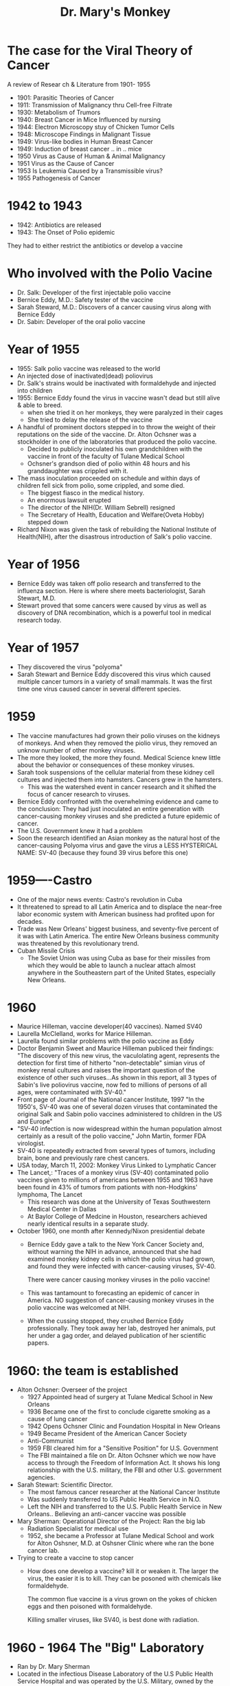#+TITLE: Dr. Mary's Monkey

* The case for the Viral Theory of Cancer
A review of Resear ch & Literature from 1901- 1955
- 1901: Parasitic Theories of Cancer
- 1911: Transmission of Malignancy thru Cell-free Filtrate
- 1930: Metabolism of Trumors
- 1940: Breast Cancer in Mice Influenced by nursing
- 1944: Electron Microscopy stuy of Chicken Tumor Cells
- 1948: Microscope Findings in Malignant Tissue
- 1949: Virus-like bodies in Human Breast Cancer
- 1949: Induction of breast cancer .. in .. mice
- 1950 Virus as Cause of Human & Animal Malignancy
- 1951 Virus as the Cause of Cancer
- 1953 Is Leukemia Caused by a Transmissible virus?
- 1955 Pathogenesis of Cancer
* 1942 to 1943
- 1942: Antibiotics are released
- 1943: The Onset of Polio epidemic
They had to either restrict the antibiotics or develop a vaccine
* Who involved with the Polio Vacine
- Dr. Salk: Developer of the first injectable polio vaccine
- Bernice Eddy, M.D.: Safety tester of the vaccine
- Sarah Steward, M.D.: Discovers of a cancer causing virus along with Bernice Eddy
- Dr. Sabin: Developer of the oral polio vaccine
* Year of 1955
- 1955: Salk polio vaccine was released to the world
- An injected dose of inactivated(dead) poliovirus
- Dr. Salk's strains would be inactivated with formaldehyde and injected into
  children
- 1955: Bernice Eddy found the virus in vaccine wasn't dead but still alive &
  able to breed.
  - when she tried it on her monkeys, they were paralyzed in their cages
  - She tried to delay the release of the vaccine
- A handful of prominent doctors stepped in to throw the weight of their
  reputations on the side of the vaccine. Dr. Alton Ochsner was a stockholder in
  one of the laboratories that produced the polio vaccine.
  - Decided to publicly inoculated his own grandchildren with the vaccine in
    front of the faculty of Tulane Medical School
  - Ochsner's grandson died of polio within 48 hours and his granddaughter was
    crippled with it.
- The mass inoculation proceeded on schedule and within days of children fell
  sick from polio, some crippled, and some died.
  - The biggest fiasco in the medical history.
  - An enormous lawsuit erupted
  - The director of the NIH(Dr. William Sebrell) resigned
  - The Secretary of Health, Education and Welfare(Oveta Hobby) stepped down
- Richard Nixon was given the task of rebuilding the National Institute of
  Health(NIH), after the disastrous introduction of Salk's polio vaccine.

* Year of 1956
- Bernice Eddy was taken off polio research and transferred to the influenza
  section. Here is where shere meets bacteriologist, Sarah Stewart, M.D.
- Stewart proved that some cancers were caused by virus as well as discovery of
  DNA recombination, which is a powerful tool in medical research today.
* Year of 1957
- They discovered the virus "polyoma"
- Sarah Stewart and Bernice Eddy discovered this virus which caused multiple
  cancer tumors in a variety of small mammals. It was the first time one virus
  caused cancer in several different species.
* 1959
- The vaccine manufactures had grown their polio viruses on the kidneys of
  monkeys. And when they removed the piolio virus, they removed an unknow number
  of other monkey viruses.
- The more they looked, the more they found. Medical Science knew little about
  the behavior or consequences of these monkey viruses.
- Sarah took suspensions of the cellular material from these kidney cell
  cultures and injected them into hamsters. Cancers grew in the hamsters.
  - This was the watershed event in cancer research and it shifted the focus of
    cancer research to viruses.
- Bernice Eddy confronted with the overwhelming evidence and came to the
  conclusion:
  They had just inoculated an entire generation with cancer-causing monkey
  viruses and she predicted a future epidemic of cancer.
- The U.S. Government knew it had a problem
- Soon the research identified an Asian monkey as the natural host of the
  cancer-causing Polyoma virus and gave the virus a LESS HYSTERICAL NAME: SV-40
  (because they found 39 virus before this one)
* 1959----Castro
- One of the major news events: Castro's revolution in Cuba
- It threatened to spread to all Latin America and to displace the near-free
  labor economic system with American business had profited upon for decades.
- Trade was New Orleans' biggest business, and seventy-five percent of it was
  with Latin America. The entire New Orleans business community was threatened
  by this revolutionary trend.
- Cuban Missile Crisis
  - The Soviet Union was using Cuba as base for their missiles from which they
    would be able to launch a nuclear attach almost anywhere in the Southeastern
    part of the United States, especially New Orleans.
* 1960
- Maurice Hilleman, vaccine developer(40 vaccines). Named SV40
- Laurella McClelland, works for Marice Hilleman.
- Laurella found similar problems with the polio vaccine as Eddy
- Doctor Benjamin Sweet and Maurice Hilleman  publiced their findings:
  "The discovery of this new virus, the vaculolating agent, represents the
  detection for first time of hitherto "non-detectable" simian virus of monkey
  renal cultures and raises the important question of the existence of other
  such viruses...As shown in this report, all 3 types of Sabin's live poliovirus
  vaccine, now fed to millions of persons of all ages, were contaminated with SV-40."
- Front page of Journal of the National cancer Institute, 1997
  "In the 1950's, SV-40 was one of several dozen viruses that contaminated the
  original Salk and Sabin polio vaccines administered to children in the US and
  Europe"
- "SV-40 infection is now widespread within the human population almost
  certainly as a result of the polio vaccine," John Martin, former FDA virologist.
- SV-40 is repeatedly extracted from several types of tumors, including brain,
  bone and previously rare chest cancers.
- USA today, March 11, 2002:
  Monkey Virus Linked to Lymphatic Cancer
- The Lancet,:
  "Traces of a monkey virus (SV-40) contaminated polio vaccines given to millions
  of americans between 1955 and 1963 have been found in 43% of tumors from
  pationts with non-Hodgkins' lymphoma, The Lancet
  - This research was done at the University of Texas Southwestern Medical
    Center in Dallas
  - At Baylor College of Medcine in Houston, researchers achieved nearly
    identical results in a separate study.
- October 1960, one month after Kennedy/Nixon presidential debate
  - Bernice Eddy gave a talk to the New York Cancer Society and, without warning
    the NIH in advance, announced that she had examined monkey kidney cells in
    which the polio virus had grown, and found they were infected with
    cancer-causing viruses, SV-40.

    There were cancer causing monkey viruses in the polio vaccine!

  - This was tantamount to forecasting an epidemic of cancer in America. NO
    suggestion of cancer-causing monkey viruses in the polio vaccine was
    welcomed at NIH.

  - When the cussing stopped, they crushed Bernice Eddy professionally. They
    took away her lab, destroyed her animals, put her under a gag order, and
    delayed publication of her scientific papers.
* 1960: the team is established
- Alton Ochsner: Overseer of the project
  - 1927 Appointed head of surgery at Tulane Medical School in New Orleans
  - 1936 Became one of the first to conclude cigarette smoking as a cause of
    lung cancer
  - 1942 Opens Ochsner Clinic and Foundation Hospital in New Orleans
  - 1949 Became President of the American Cancer Society
  - Anti-Communist
  - 1959 FBI cleared him for a "Sensitive Position" for U.S. Government
  - The FBI maintained a file on Dr. Alton Ochsner which we now have access to
    through the Freedom of Information Act. It shows his long relationship with
    the U.S. military, the FBI and other U.S. government agencies.
- Sarah Stewart: Scientific Director.
  - The most famous cancer researcher at the National Cancer Institute
  - Was suddenly transferred to US Public Health Service in N.O.
  - Left the NIH and transferred to the U.S. Public Health Service in New
    Orleans.. Believing an anti-cancer vaccine was possible
- Mary Sherman: Operational Director of the Project:
  Ran the big lab
  - Radiation Specialist for medical use
  - 1952, she became a Professor at Tulane Medical School and work for Alton
    Oshsner, M.D. at Oshsner Clinic where whe ran the bone cancer lab.
- Trying to create a vaccine to stop cancer
  - How does one develop a vaccine?
    kill it or weaken it. The larger the virus, the easier it is to kill. They
    can be posoned with chemicals like formaldehyde.

    The common flue vaccine is a virus grown on the yokes of chicken eggs and
    then poisoned with formaldehyde.

    Killing smaller viruses, like SV40, is best done with radiation.

* 1960 - 1964 The "Big" Laboratory
- Ran by Dr. Mary Sherman
- Located in the infectious Disease Laboratory of the U.S Public Health Service
  Hospital and was operated by the U.S. Military, owned by the Federal
  Government.
- It was a full-blown U.S. government laboratory financed with millions of
  dollars from the public treasury.
- Here is where the 5,000,000 volt linear particle accelerator was placed.
- One of 159 covert research center which the CIA has admitted to setting up.




* 1961
  - Federal regulations went into effect in the U.S. (and similar regulations in
    other parts of the world) that required that polio vaccines be free of SV40

  - The new regulations in the U.S. DID NOT REQUIRE:
    1) The SV40 contaminated seeds used to make every "batch" or "lot" of
       vaccine be discarded.
    2) The recently manufactured contaminated vaccines be discarded
    3) Contaminated vaccines with SV40 were administered to children and adults
       until they were used up... some time in 1963.

  - Harold Urey (Directed studies of the Manhattan Project) and Dr. Oshsner went
    to visit Judyth in Florida to take a look at her lab.
    - Ochsner promised Judyth early -admission to Tulane Medical Shcool in
      return for her services in Dr. Mary Sherman's cancer lab at Ochsner Clinic.

    - Ochsner also provided her with Cancer research papers on the
      state-of-the-art techniques such as cancer-causing viruses.
      =
* 1962
- Sabin oral Polio vaccine is introduced
- This vaccine used live weakened virus
- Nixon instructed the CIA to take millions of dollars to pay for the linear
  particle accelerator
  - The monkey viruses were radiated by a linear particular accelerator to alter
    the genetic components int he virus.
  - Then be inject into mice to study the developing tumors.
  - Smallest viruses like HIV are so small that they are even hard to kill with
    ionizing radiation. What happen when you don't kill it?
    - After mangling and scrambling the sequence, you now have a mutant if it is
      still capable of breeding.
    - A NEW VIRUS.
    - One that behaves differently than the one mangled.
    - It may be less or more virulent.

* 1963: Bio Weapon Team
- Mary Sherman: Operational Director of the Project: Ran the big lab
- Judyth Vary Baker: Develop the Bio-weapon
  - 19 years old in a tiny lab
  - Start science student in a Florida high school who wanted to find a cure for
    cancer because her grandmother had just passed away from it.
  - she wa able to give mice lung cancer in 7 days(faster than anyone in
    history). She rediated them then exposed them to cigarette smoke to weaken
    their immune system.
  - 1961-1963
    - Dr. Ochsner sends her to attend a cancer research training program at the
      Roswell Park Cancer Center in Buffalo, New York
- Lee Harvey Oswald: Judyth's Bodyguard and "runner" of the product(Transport
  the product into Cuba)
  U.S marine
  - Romantic relationship with Judyth
  - worked side by side in an underground medical laboratory("small lab")
    located in David Ferrie's apartment on Louisiana Avenue Parkway in New
    Orleans, and that she was the lab tech that handled the cancer-causing
    monkey viruses.
  - Lee's role in the kill-Castro protion of the project was to transport the
    bio-weapon into Cuba. The radio debates tand film clips of Oswald's
    leafleting were arranged by Ochsner(at Oswald's request) to make Oswald
    appear to be an authentic defector so he could get into Cuba more easily
- David Ferrie: Participant: Ran the little Lab

  the team believe the weapon is needed for 3rd world war. Either Castor or JFK
  is going down.
  - Was a pilot for the CIA and flew in and out of Cuba
  - Strong Anti-Castro supporter
  - was angry JFK for failing to help the Cuban exiles restore liberty to their
    land
  - David wants Castro or JFK dead
- Others:
  - Carlos Marcello: "Godfather" of the New Orleans Mafia"
  - Jack Ruby: Worked for Carols Marcello
  - Guy Bannister: Ex-FBI; Assistant Superintendent of the New Orleans Police
    Dept; tried to block Marcello's deportation
  - JFK: Tackling organized crime in New Orleans, deported Marcello to
    Guatemala. Also was "soft" on Cuba.

- By injecting Castro with cancer, the U.S.Government would avoid the usual
  suspicion that a violent assassination would generate.

* 1960 to 1963 The "little" Laboratory
[[file:dr.MarysMonkey.org_imgs/20200204_225157_z53vEE.png]]
movie: JFK
* May 1963
 - 19 year old Judyth met Lee Oswald at the post office
   - Lee was already working with David Ferrie, Dr. Mary Sherman and Dr. Alton
     Ochsner on the bio weapon at the time
   - Lee set up a meeting for Judyth with Dr. Mary Sherman and David Ferrie.
     - They discussed the nature of their project and deemed the idea of using
       cancer causing viruses to kill Castro as ethical, since it may prevent
       World War III.
 - Judyth's work isn't to work on vaccine, but to help create virus capable of
   causing galloping cancer.
   - Job consist of harvesting 50+ mices weekly that been injected SV40.
   - Virus mutated by radiation
   - She then grind up the most aggressive
* Summer 1963
- Juydth convinced Dr. Ochsner and others that the real thing they need was pull
  down Castro's immune system by using several Ploys, and then when the cancer's
  introduced into his body, it would be found in this blood system and they'd
  put him in front of the x-ray again and again and again. Supposedly he'd be
  getting treatments to kill the cancer when actually his immune system was
  getting destroyed.
- Juydth was sucssful killing numerous monkeys with the biological weapon, the
  group tested it on a human subject in a mental institution, KILLING THE HUMAN.
  The man died after 28 DAYS.
  - This US secret cancert team went to Jackson Mental Hospital with these
    prisoners that were going to be injected... and at that time those prisoners
    received the injections and x-ray, injections and x-ray, that they hoped
    would actually kill these people.
- Juydth wrote a letter to Dr. Ochsner protesting the use of an unwitting human
  in their bioweapon test.
- Oswald expoleded and threatened Juydth and Oswald
  - Ochsner reneged on his offer to place Judyth in medical school and ordered
    Oswald to Dallas.
  - Judyth went back to FL
  - A few months later, Nonmember 20, 1963, Lee told Judyth over the phone there
    would be a real attempt to kill President Kennedy when he visited Dallas.
* from 1955-1963:
- almost every does of polio vaccine produced in the world was contaminated with
  the cancer-causing virus from the monkey kidneys used to develop the vaccine.
- It is estimated that 1 out of every 200 people will have cancer caused by SV-40
- There are now 15 cases of cancer for every case of polio it prevented!
* JFK assassination
- November 22, 1963 JFK was killed
- Lee was arrested
- November 24, Oswald was scheduled to transferred to county jail and was kill
  by Jack Ruby.
* July 21, 1964
- Dr. Sherman was found brutally murdered in her burned apartment
- On the right side of her body, flesh and bone had evaporated so that her right
  rib cage wand all of her right arm had disintegrated. She had been stabbed
  multiple times; including genital mutilation(setup as a lesbian sex crime).
- The Warren Commission started taking testimonies in New Orleans on the morning
  of July 21, 1964, several hours after Mary's murder.
- The crime was never solved.
* Lee Oswald
- It would have been difficult to investigate and persecute Lee in a court of
  law without exposing the laboratory, its sponsors, the cancer-causing viruses
  that contaminated the polio vaccines, and all the medical and ethical
  questions arising from the irradiation of the dangerous monkey viruses.
- Oswald's trail would have exposed the anti-communists he was connected to: Dr.
  Ochsner, Reily, Banister, Carols Marcello and perhaps even the FBI and CIA
* Jack Ruby kills Oswald November 24, 1963
- Jack and Lee were friends. They were in lab together
- Jack died from the effects of galloping lung cancer before this second trail
  could begin. He claimed that he had been injected with cancer and was put
  through a 45 minute x-ray session because he thought he had pneumonia.
- Dr. Don from Chicago to inject Jack
- Jack gave a note to Jailer and said "They injected me with cancer virus"


* The rise of soft tissue cancers
- the six cancers: Lung, breast, prostate, Lymphoma, brain and Melanoma
  - Skin: 70%
  - Lymphoma: 60%
  - Prostate: 60%
  - Breast: 34%
    - There was a sudden increase in breast cancer in 1985. Cases went for
      130,000 per year in 1978 to over 180,000 per year in 1987
    - Remember: 10 year old girls in 1955 receiving the polio vaccine became 40
      years old in 1985, the age where breast cancer starts showing up in
      significant numbers.
- Quote from polio vaccine developer Albert Sabin:
  "I think to release certain information is not a public service. There's too
  much scaring the public unnecessarily. Oh, your children were injected with a
  cancer virus and all that. That's not very good!"
* SV-40 found in seminal fluid and blood samples
- Researchers have found SV-40 in 45% of the seminal fluid samples and 23% of
  the blood samples from healthy donors
- That meant that SV-40 could have been spreading through sexual activity, from
  mother to child, or by other means which could explain how those never
  inoculated with the contaminated vaccine could pass it on or infect their
  children and grandchildren.
* SIV virus also in polio vaccines
- SIV is the ancestor virus to aids
- SIV is considerably smaller than SV-40. The technology of the 1950's wasn't
  able to filter SIV from the viral extracts. The researchers did not consider
  these viruses dangerous and basically ignored them.
 [[file:dr.MarysMonkey.org_imgs/20200204_220026_itje65.png]]
[[file:dr.MarysMonkey.org_imgs/20200204_220515_aYbA3Y.png]]
[[file:dr.MarysMonkey.org_imgs/20200204_220534_Hj4A1q.png]]
* 1971: President Nixon declares war on cancer

* Reference
- https://www.youtube.com/watch?v=r8FCJ_VPyns&t=3108s
- command to create pdf
  #+BEGIN_SRC bash
dot -Tps2 monkey.dot -o monkey.dot.ps; ps2pdf monkey.dot.ps monkey.pdf; open monkey.pdf
  #+END_SRC

  #+RESULTS:
